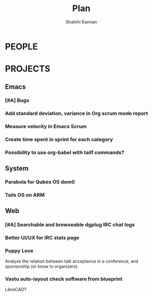 #+TITLE: Plan
#+AUTHOR: Shakthi Kannan
#+EMAIL: author@shakthimaan.com
#+TAGS: read write dev ops task event meeting # Need to be category
* PEOPLE
* PROJECTS
** Emacs
*** [#A] Bugs
*** Add standard deviation, variance in Org scrum mode report
    :PROPERTIES:
    :ESTIMATED: 4.0
    :ACTUAL:
    :OWNER: shaks
    :ID: HACKING.1489253135
    :TASKID: HACKING.1489253135
    :END:
*** Measure velocity in Emacs Scrum
*** Create time spent in sprint for each category
*** Possibility to use org-babel with tailf commands?
** System
*** Parabola for Qubes OS dom0
*** Tails OS on ARM
** Web
*** [#A] Searchable and browseable dgplug IRC chat logs
*** Better UI/UX for IRC stats page
*** Puppy Love
    Analyse the relation between talk acceptance in a conference, and
    sponsorship (or know to organizers).
*** Vastu auto-layout check software from blueprint
    LibreCAD?

